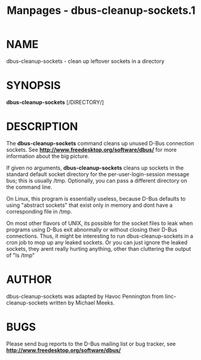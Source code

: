 #+TITLE: Manpages - dbus-cleanup-sockets.1
* NAME
dbus-cleanup-sockets - clean up leftover sockets in a directory

* SYNOPSIS
*dbus-cleanup-sockets* [/DIRECTORY/]\\

* DESCRIPTION
The *dbus-cleanup-sockets* command cleans up unused D-Bus connection
sockets. See *http://www.freedesktop.org/software/dbus/* for more
information about the big picture.

If given no arguments, *dbus-cleanup-sockets* cleans up sockets in the
standard default socket directory for the per-user-login-session message
bus; this is usually /tmp. Optionally, you can pass a different
directory on the command line.

On Linux, this program is essentially useless, because D-Bus defaults to
using "abstract sockets" that exist only in memory and dont have a
corresponding file in /tmp.

On most other flavors of UNIX, its possible for the socket files to leak
when programs using D-Bus exit abnormally or without closing their D-Bus
connections. Thus, it might be interesting to run dbus-cleanup-sockets
in a cron job to mop up any leaked sockets. Or you can just ignore the
leaked sockets, they arent really hurting anything, other than
cluttering the output of "ls /tmp"

* AUTHOR
dbus-cleanup-sockets was adapted by Havoc Pennington from
linc-cleanup-sockets written by Michael Meeks.

* BUGS
Please send bug reports to the D-Bus mailing list or bug tracker, see
*http://www.freedesktop.org/software/dbus/*
